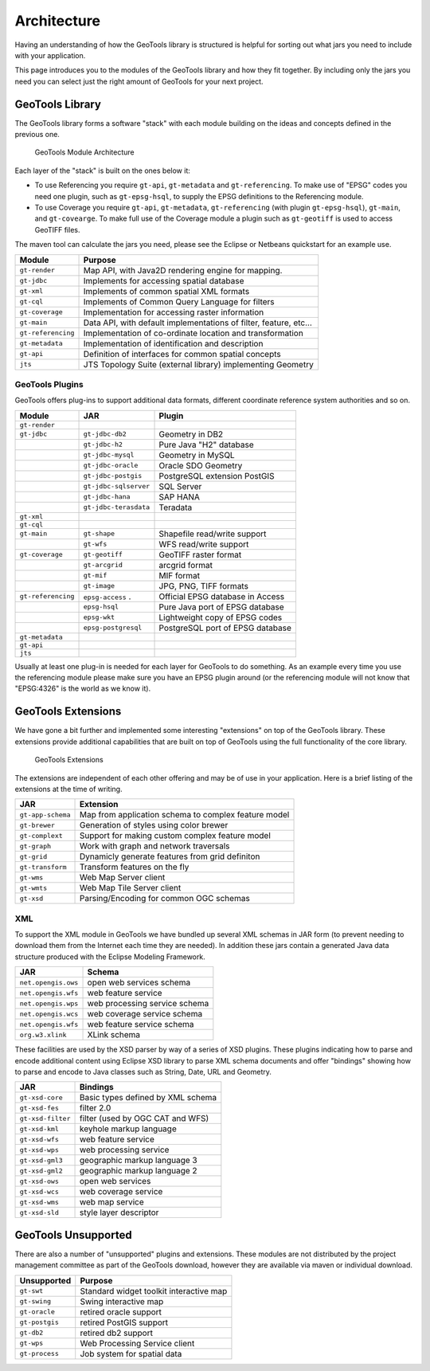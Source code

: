 Architecture
============

Having an understanding of how the GeoTools library is structured is helpful for sorting
out what jars you need to include with your application.

This page introduces you to the modules of the GeoTools library and how they fit together.
By including only the jars you need you can select just the right amount of GeoTools for
your next project.

GeoTools Library
----------------

The GeoTools library forms a software "stack" with each module building on the ideas
and concepts defined in the previous one.

.. figure:: /images/geotools.svg
   
   GeoTools Module Architecture

Each layer of the "stack" is built on the ones below it:

* To use Referencing you require ``gt-api``, ``gt-metadata`` and ``gt-referencing``. To make use of
  "EPSG" codes you need one plugin, such as ``gt-epsg-hsql``, to supply the EPSG definitions to the 
  Referencing module.
  
* To use Coverage you require ``gt-api``, ``gt-metadata``, ``gt-referencing`` (with plugin ``gt-epsg-hsql``),
  ``gt-main``, and ``gt-covearge``. To make full use of the Coverage module a plugin such as ``gt-geotiff`` is
  used to access GeoTIFF files.

The maven tool can calculate the jars you need, please see the Eclipse or Netbeans quickstart
for an example use.

================== ==============================================================
Module                Purpose
================== ==============================================================
``gt-render``      Map API, with Java2D rendering engine for mapping.
``gt-jdbc``        Implements for accessing spatial database
``gt-xml``         Implements of common spatial XML formats
``gt-cql``         Implements of Common Query Language for filters
``gt-coverage``    Implementation for accessing raster information
``gt-main``        Data API, with default implementations of filter, feature, etc...
``gt-referencing`` Implementation of co-ordinate location and transformation
``gt-metadata``    Implementation of identification and description
``gt-api``         Definition of interfaces for common spatial concepts
``jts``            JTS Topology Suite (external library) implementing Geometry
================== ==============================================================


GeoTools Plugins
^^^^^^^^^^^^^^^^

GeoTools offers plug-ins to support additional data formats, different coordinate reference
system authorities and so on.

+---------------------+------------------------+--------------------------------------+
| Module              | JAR                    | Plugin                               |
+=====================+========================+======================================+
| ``gt-render``       |                        |                                      |
+---------------------+------------------------+--------------------------------------+
| ``gt-jdbc``         | ``gt-jdbc-db2``        | Geometry in DB2                      |
+---------------------+------------------------+--------------------------------------+
|                     | ``gt-jdbc-h2``         | Pure Java "H2" database              |
+---------------------+------------------------+--------------------------------------+
|                     | ``gt-jdbc-mysql``      | Geometry in MySQL                    |
+---------------------+------------------------+--------------------------------------+
|                     | ``gt-jdbc-oracle``     | Oracle SDO Geometry                  |
+---------------------+------------------------+--------------------------------------+
|                     | ``gt-jdbc-postgis``    | PostgreSQL extension PostGIS         |
+---------------------+------------------------+--------------------------------------+
|                     | ``gt-jdbc-sqlserver``  | SQL Server                           |
+---------------------+------------------------+--------------------------------------+
|                     | ``gt-jdbc-hana``       | SAP HANA                             |
+---------------------+------------------------+--------------------------------------+
|                     | ``gt-jdbc-terasdata``  | Teradata                             |
+---------------------+------------------------+--------------------------------------+
| ``gt-xml``          |                        |                                      |
+---------------------+------------------------+--------------------------------------+
| ``gt-cql``          |                        |                                      |
+---------------------+------------------------+--------------------------------------+
| ``gt-main``         | ``gt-shape``           | Shapefile read/write support         |
+---------------------+------------------------+--------------------------------------+
|                     | ``gt-wfs``             | WFS read/write support               |
+---------------------+------------------------+--------------------------------------+
| ``gt-coverage``     | ``gt-geotiff``         | GeoTIFF raster format                |
+---------------------+------------------------+--------------------------------------+
|                     | ``gt-arcgrid``         | arcgrid format                       |
+---------------------+------------------------+--------------------------------------+
|                     | ``gt-mif``             | MIF format                           |
+---------------------+------------------------+--------------------------------------+
|                     | ``gt-image``           | JPG, PNG, TIFF formats               |
+---------------------+------------------------+--------------------------------------+
| ``gt-referencing``  | ``epsg-access``   .    | Official EPSG database in Access     |
+---------------------+------------------------+--------------------------------------+
|                     | ``epsg-hsql``          | Pure Java port of EPSG database      |
+---------------------+------------------------+--------------------------------------+
|                     | ``epsg-wkt``           | Lightweight copy of EPSG codes       |
+---------------------+------------------------+--------------------------------------+
|                     | ``epsg-postgresql``    | PostgreSQL port of EPSG database     |
+---------------------+------------------------+--------------------------------------+
| ``gt-metadata``     |                        |                                      |
+---------------------+------------------------+--------------------------------------+
| ``gt-api``          |                        |                                      |
+---------------------+------------------------+--------------------------------------+
| ``jts``             |                        |                                      |
+---------------------+------------------------+--------------------------------------+

Usually at least one plug-in is needed for each layer for GeoTools to do something. As an
example every time you use the referencing module please make sure you have an EPSG plugin
around (or the referencing module will not know that "EPSG:4326" is the world as we know it).

GeoTools Extensions
-------------------

We have gone a bit further and implemented some interesting "extensions" on top of the GeoTools library. These extensions provide additional capabilities that are built on top of GeoTools using the full functionality of the core library.

.. figure:: /images/extensions.svg
   
   GeoTools Extensions

The extensions are independent of each other offering and may be of use in your application. Here is a brief listing of the extensions at the time of writing.

================== ====================================================
JAR                Extension
================== ====================================================
``gt-app-schema``  Map from application schema to complex feature model
``gt-brewer``      Generation of styles using color brewer
``gt-complext``    Support for making custom complex feature model
``gt-graph``       Work with graph and network traversals
``gt-grid``        Dynamicly generate features from grid definiton
``gt-transform``   Transform features on the fly
``gt-wms``         Web Map Server client
``gt-wmts``        Web Map Tile Server client
``gt-xsd``         Parsing/Encoding for common OGC schemas
================== ====================================================

XML
^^^

To support the XML module in GeoTools we have bundled up several XML schemas in JAR form (to prevent needing to download them from
the Internet each time they are needed). In addition these jars contain a generated Java data structure produced with the Eclipse Modeling Framework.

=================== =============================================
JAR                 Schema
=================== =============================================
``net.opengis.ows``   open web services schema
``net.opengis.wfs``   web feature service
``net.opengis.wps``   web processing service schema
``net.opengis.wcs``   web coverage service schema
``net.opengis.wfs``   web feature service schema
``org.w3.xlink``      XLink schema
=================== =============================================

These facilities are used by the XSD parser by way of a series of XSD plugins. These plugins indicating how to parse and encode
additional content using Eclipse XSD library to
parse XML schema documents and offer "bindings" showing how to parse and encode to Java classes such as String,
Date, URL and Geometry.

=================== =============================================
JAR                 Bindings
=================== =============================================
``gt-xsd-core``       Basic types defined by XML schema
``gt-xsd-fes``        filter 2.0
``gt-xsd-filter``     filter (used by OGC CAT and WFS)
``gt-xsd-kml``        keyhole markup language
``gt-xsd-wfs``        web feature service
``gt-xsd-wps``        web processing service
``gt-xsd-gml3``       geographic markup language 3
``gt-xsd-gml2``       geographic markup language 2
``gt-xsd-ows``        open web services
``gt-xsd-wcs``        web coverage service
``gt-xsd-wms``        web map service
``gt-xsd-sld``        style layer descriptor
=================== =============================================

GeoTools Unsupported
--------------------

There are also a number of "unsupported" plugins and extensions. These modules are not
distributed by the project management committee as part of the GeoTools download,
however they are available via maven or individual download.

+-------------------+-----------------------------------------+
| Unsupported       | Purpose                                 |
+===================+=========================================+
| ``gt-swt``        | Standard widget toolkit interactive map |
+-------------------+-----------------------------------------+
| ``gt-swing``      | Swing interactive map                   |
+-------------------+-----------------------------------------+
| ``gt-oracle``     | retired oracle support                  |
+-------------------+-----------------------------------------+
| ``gt-postgis``    | retired PostGIS support                 |
+-------------------+-----------------------------------------+
| ``gt-db2``        | retired db2 support                     |
+-------------------+-----------------------------------------+
| ``gt-wps``        | Web Processing Service client           |
+-------------------+-----------------------------------------+
| ``gt-process``    | Job system for spatial data             |
+-------------------+-----------------------------------------+
